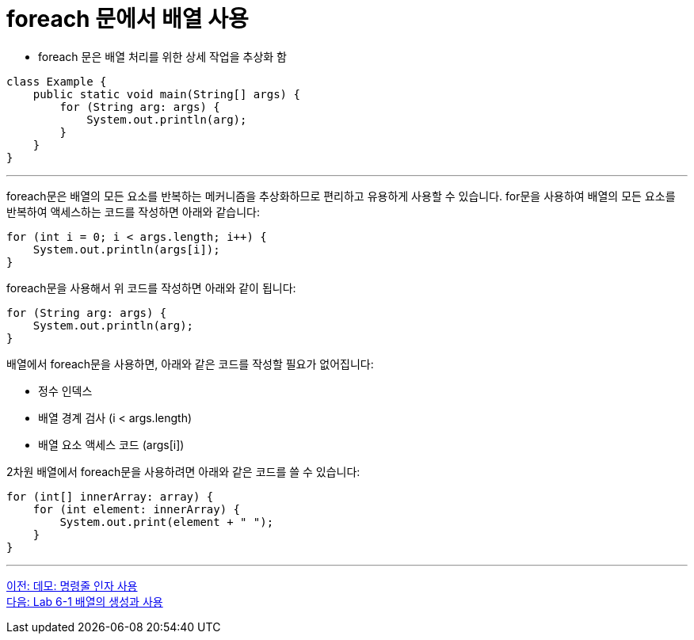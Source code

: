= foreach 문에서 배열 사용

* foreach 문은 배열 처리를 위한 상세 작업을 추상화 함

[source, java]
----
class Example {
    public static void main(String[] args) {
        for (String arg: args) {
            System.out.println(arg);
        }
    }
}
----

---

foreach문은 배열의 모든 요소를 반복하는 메커니즘을 추상화하므로 편리하고 유용하게 사용할 수 있습니다. for문을 사용하여 배열의 모든 요소를 반복하여 액세스하는 코드를 작성하면 아래와 같습니다:

[source, java]
----
for (int i = 0; i < args.length; i++) {
    System.out.println(args[i]);
}
----

foreach문을 사용해서 위 코드를 작성하면 아래와 같이 됩니다:

[source, java]
----
for (String arg: args) {
    System.out.println(arg);
}
----

배열에서 foreach문을 사용하면, 아래와 같은 코드를 작성할 필요가 없어집니다:

* 정수 인덱스
* 배열 경계 검사 (i < args.length)
* 배열 요소 액세스 코드 (args[i])

2차원 배열에서 foreach문을 사용하려면 아래와 같은 코드를 쓸 수 있습니다:

[source, java]
----
for (int[] innerArray: array) {
    for (int element: innerArray) {
        System.out.print(element + " ");
    }
}
----

---

link:./22_demo_using_commandline_argument.adoc[이전: 데모: 명령줄 인자 사용] +
link:./24_lab_6-1.adoc[다음: Lab 6-1 배열의 생성과 사용]
